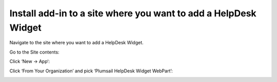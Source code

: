 Install add-in to a site where you want to add a HelpDesk Widget
######

Navigate to the site where you want to add a HelpDesk Widget.

Go to the Site contents:

|SiteContents|

Click ‘New → App‘:

|NewAPP|

Click ‘From Your Organization’ and pick ‘Plumsail HelpDesk Widget WebPart’:

|PickAPP|

.. |SiteContents| image:: ../_static/img/widget-open-site-contents.jpg
.. |NewAPP| image:: ../_static/img/widget-new-app.jpg
.. |PickAPP| image:: ../_static/img/widget-pick-an-app.png

